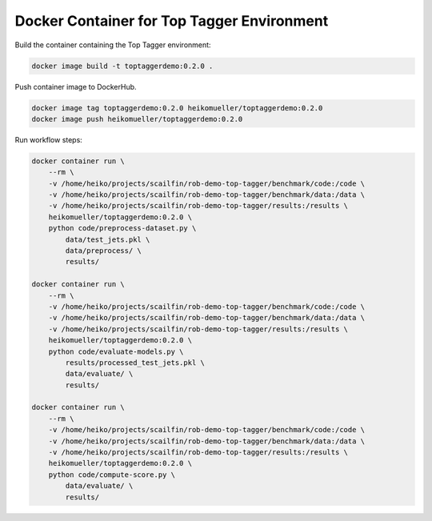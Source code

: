 ===========================================
Docker Container for Top Tagger Environment
===========================================

Build the container containing the Top Tagger environment:

.. code-block:: bash

    docker image build -t toptaggerdemo:0.2.0 .


Push container image to DockerHub.

.. code-block:: bash

    docker image tag toptaggerdemo:0.2.0 heikomueller/toptaggerdemo:0.2.0
    docker image push heikomueller/toptaggerdemo:0.2.0


Run workflow steps:

.. code-block:: bash

    docker container run \
        --rm \
        -v /home/heiko/projects/scailfin/rob-demo-top-tagger/benchmark/code:/code \
        -v /home/heiko/projects/scailfin/rob-demo-top-tagger/benchmark/data:/data \
        -v /home/heiko/projects/scailfin/rob-demo-top-tagger/results:/results \
        heikomueller/toptaggerdemo:0.2.0 \
        python code/preprocess-dataset.py \
            data/test_jets.pkl \
            data/preprocess/ \
            results/

    docker container run \
        --rm \
        -v /home/heiko/projects/scailfin/rob-demo-top-tagger/benchmark/code:/code \
        -v /home/heiko/projects/scailfin/rob-demo-top-tagger/benchmark/data:/data \
        -v /home/heiko/projects/scailfin/rob-demo-top-tagger/results:/results \
        heikomueller/toptaggerdemo:0.2.0 \
        python code/evaluate-models.py \
            results/processed_test_jets.pkl \
            data/evaluate/ \
            results/

    docker container run \
        --rm \
        -v /home/heiko/projects/scailfin/rob-demo-top-tagger/benchmark/code:/code \
        -v /home/heiko/projects/scailfin/rob-demo-top-tagger/benchmark/data:/data \
        -v /home/heiko/projects/scailfin/rob-demo-top-tagger/results:/results \
        heikomueller/toptaggerdemo:0.2.0 \
        python code/compute-score.py \
            data/evaluate/ \
            results/
